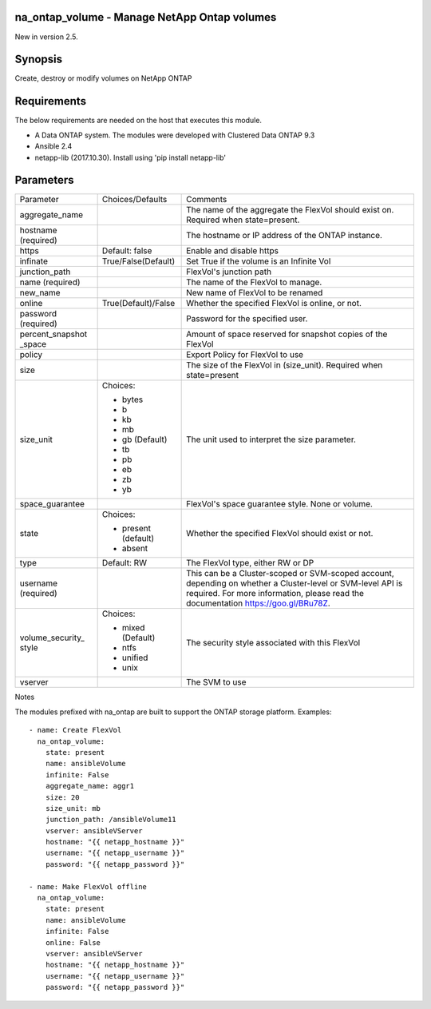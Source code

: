 ====================================================
na_ontap_volume - Manage NetApp Ontap volumes 
====================================================
New in version 2.5.

========
Synopsis
========
Create, destroy or modify volumes on NetApp ONTAP

============
Requirements
============
The below requirements are needed on the host that executes this module.

* A Data ONTAP system. The modules were developed with Clustered Data ONTAP 9.3
* Ansible 2.4
* netapp-lib (2017.10.30). Install using 'pip install netapp-lib'

==========
Parameters
==========

+-----------------+---------------------+------------------------------------------+
|   Parameter     |   Choices/Defaults  |                 Comments                 |
+-----------------+---------------------+------------------------------------------+
| aggregate_name  |                     | The name of the aggregate the FlexVol    |
|                 |                     | should exist on.  Required when          |
|                 |                     | state=present.                           |
+-----------------+---------------------+------------------------------------------+
| hostname        |                     | The hostname or IP address of the ONTAP  |
| (required)      |                     | instance.                                |
+-----------------+---------------------+------------------------------------------+
| https           | Default: false      | Enable and disable https                 |
+-----------------+---------------------+------------------------------------------+
| infinate        | True/False(Default) | Set True if the volume is an Infinite Vol|
+-----------------+---------------------+------------------------------------------+
| junction_path   |                     | FlexVol's junction path                  |
+-----------------+---------------------+------------------------------------------+
| name            |                     | The name of the FlexVol to manage.       |
| (required)      |                     |                                          |
+-----------------+---------------------+------------------------------------------+
| new_name        |                     | New name of FlexVol to be renamed        | 
+-----------------+---------------------+------------------------------------------+
| online          | True(Default)/False | Whether the specified FlexVol is online, |
|                 |                     | or not.                                  |
+-----------------+---------------------+------------------------------------------+
| password        |                     | Password for the specified user.         |
| (required)      |                     |                                          |
+-----------------+---------------------+------------------------------------------+
| percent_snapshot|                     | Amount of space reserved for snapshot    |
| _space          |                     | copies of the FlexVol                    |
+-----------------+---------------------+------------------------------------------+
| policy          |                     | Export Policy for FlexVol to use         |
+-----------------+---------------------+------------------------------------------+
| size            |                     | The size of the FlexVol in (size_unit).  |
|                 |                     | Required when state=present              |
+-----------------+---------------------+------------------------------------------+
| size_unit       | Choices:            | The unit used to interpret the size      |
|                 |                     | parameter.                               |
|                 | * bytes             |                                          |
|                 | * b                 |                                          |
|                 | * kb                |                                          |
|                 | * mb                |                                          |
|                 | * gb (Default)      |                                          |
|                 | * tb                |                                          |
|                 | * pb                |                                          |
|                 | * eb                |                                          |
|                 | * zb                |                                          |
|                 | * yb                |                                          |
+-----------------+---------------------+------------------------------------------+
| space_guarantee |                     | FlexVol's space guarantee style. None or |
|                 |                     | volume.                                  |
+-----------------+---------------------+------------------------------------------+
| state           | Choices:            | Whether the specified FlexVol should     |
|                 |                     | exist or not.                            |
|                 | * present (default) |                                          |
|                 | * absent            |                                          |
+-----------------+---------------------+------------------------------------------+
| type            | Default: RW         | The FlexVol type, either RW or DP        |
+-----------------+---------------------+------------------------------------------+
| username        |                     | This can be a Cluster-scoped or          |
| (required)      |                     | SVM-scoped account, depending on whether |
|                 |                     | a Cluster-level or SVM-level API is      |
|                 |                     | required. For more information, please   |
|                 |                     | read the documentation                   |
|                 |                     | https://goo.gl/BRu78Z.                   |
+-----------------+---------------------+------------------------------------------+
| volume_security_| Choices:            | The security style associated with this  |
| style           |                     | FlexVol                                  |
|                 | * mixed (Default)   |                                          |
|                 | * ntfs              |                                          |
|                 | * unified           |                                          |
|                 | * unix              |                                          |
+-----------------+---------------------+------------------------------------------+
| vserver         |                     | The SVM to use                           |
+-----------------+---------------------+------------------------------------------+

Notes

The modules prefixed with na_ontap are built to support the ONTAP storage platform.
Examples::

 - name: Create FlexVol
   na_ontap_volume:
     state: present
     name: ansibleVolume
     infinite: False
     aggregate_name: aggr1
     size: 20
     size_unit: mb
     junction_path: /ansibleVolume11
     vserver: ansibleVServer
     hostname: "{{ netapp_hostname }}"
     username: "{{ netapp_username }}"
     password: "{{ netapp_password }}"

 - name: Make FlexVol offline
   na_ontap_volume:
     state: present
     name: ansibleVolume
     infinite: False
     online: False
     vserver: ansibleVServer
     hostname: "{{ netapp_hostname }}"
     username: "{{ netapp_username }}"
     password: "{{ netapp_password }}"
